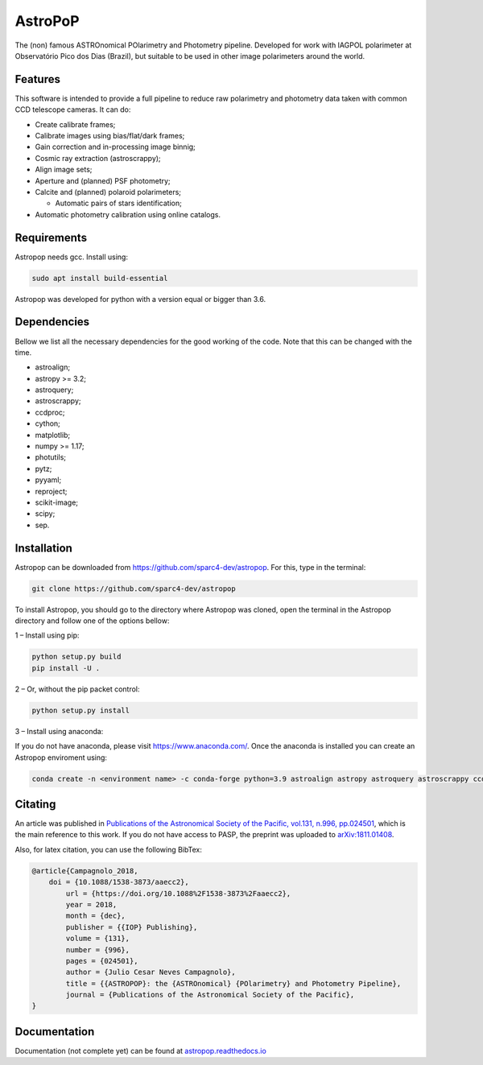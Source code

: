 AstroPoP
========

|GHAction Status| |Codecov Status| |RTD Status| |CODACY| |GITPOD|

The (non) famous ASTROnomical POlarimetry and Photometry pipeline. Developed for work with IAGPOL polarimeter at Observatório Pico dos Dias (Brazil), but suitable to be used in other image polarimeters around the world.

Features
^^^^^^^^

This software is intended to provide a full pipeline to reduce raw polarimetry and photometry data taken with common CCD telescope cameras. It can do:

- Create calibrate frames;

- Calibrate images using bias/flat/dark frames;

- Gain correction and in-processing image binnig;

- Cosmic ray extraction (astroscrappy);

- Align image sets;

- Aperture and (planned) PSF photometry;

- Calcite and (planned) polaroid polarimeters;

  - Automatic pairs of stars identification;

- Automatic photometry calibration using online catalogs.

Requirements 
^^^^^^^^
Astropop needs gcc. Install using:

.. code-block::
    
    sudo apt install build-essential

Astropop was developed for python with a version equal or bigger than 3.6. 

Dependencies
^^^^^^^^

Bellow we list all the necessary dependencies for the good working of the code. Note that this can be changed with the time.

- astroalign;

- astropy >= 3.2;

- astroquery;

- astroscrappy;

- ccdproc;

- cython;

- matplotlib;

- numpy >= 1.17;

- photutils;

- pytz;

- pyyaml;

- reproject;

- scikit-image;

- scipy;

- sep.

Installation
^^^^^^^^
Astropop can be downloaded from https://github.com/sparc4-dev/astropop. For this, type in the terminal: 

.. code-block::
    
    git clone https://github.com/sparc4-dev/astropop

To install Astropop, you should go to the directory where Astropop was cloned, open the terminal in the Astropop directory and follow one of the options bellow:

1 – Install using pip:  

.. code-block::

    python setup.py build
    pip install -U .

2 – Or, without the pip packet control: 

.. code-block::

    python setup.py install

3 – Install using anaconda:

If you do not have anaconda, please visit https://www.anaconda.com/.
Once the anaconda is installed you can create an Astropop enviroment using:

.. code-block::

    conda create -n <environment name> -c conda-forge python=3.9 astroalign astropy astroquery astroscrappy ccdproc cython	matplotlib numpy photutils pytz pyyaml reproject scikit-image scipy sep

Citating
^^^^^^^^

|ADS|  |PASP|  |arXiv|  |ASCL|

An article was published in `Publications of the Astronomical Society of the Pacific, vol.131, n.996, pp.024501 <https://iopscience.iop.org/article/10.1088/1538-3873/aaecc2>`_,
which is the main reference to this work. If you do not have access to PASP, the preprint was uploaded to `arXiv:1811.01408 <https://arxiv.org/abs/1811.01408>`_.

Also, for latex citation, you can use the following BibTex:

.. code-block::

    @article{Campagnolo_2018,
    	doi = {10.1088/1538-3873/aaecc2},
	    url = {https://doi.org/10.1088%2F1538-3873%2Faaecc2},
	    year = 2018,
	    month = {dec},
	    publisher = {{IOP} Publishing},
	    volume = {131},
	    number = {996},
	    pages = {024501},
	    author = {Julio Cesar Neves Campagnolo},
	    title = {{ASTROPOP}: the {ASTROnomical} {POlarimetry} and Photometry Pipeline},
	    journal = {Publications of the Astronomical Society of the Pacific},
    }

Documentation
^^^^^^^^^^^^^

Documentation (not complete yet) can be found at `astropop.readthedocs.io <https://astropop.readthedocs.io>`_

.. |GHAction Status| image:: https://github.com/sparc4-dev/astropop/workflows/Unit%20Tests/badge.svg
    :target: https://github.com/sparc4-dev/astropop/actions
    :alt: Astropop's Github CI Status

.. |Codecov Status| image:: https://codecov.io/gh/sparc4-dev/astropop/branch/master/graph/badge.svg?token=tzrOfWMhUb
    :target: https://codecov.io/gh/sparc4-dev/astropop
    :alt: Astropop's Codecov Coverage Status

.. |RTD Status| image:: https://readthedocs.org/projects/astropop/badge/?version=latest
    :target: https://astropop.readthedocs.io/en/latest/?badge=latest
    :alt: Astropop's Documentation Status

.. |Powered by Astropy|  image:: http://img.shields.io/badge/powered%20by-AstroPy-orange.svg?style=flat
    :target: http://www.astropy.org/
    :alt: Powered by AstroPy

.. |ADS|  image:: http://img.shields.io/badge/ADS-2019PASP..131b4501N-blue.svg?style=flat
    :target: https://ui.adsabs.harvard.edu/abs/2019PASP..131b4501N/abstract
    :alt: ADS Reference

.. |PASP| image:: http://img.shields.io/badge/PASP-pp.024501-blue.svg?style=flat
    :target: https://iopscience.iop.org/article/10.1088/1538-3873/aaecc2
    :alt: Publications of the Astronomy Society of the Pacific

.. |arXiv|  image:: http://img.shields.io/badge/arXiv-1811.01408-red.svg?style=flat
    :target: https://arxiv.org/abs/1811.01408
    :alt: arXiv preprint

.. |ASCL|  image:: https://img.shields.io/badge/ascl-1805.024-blue.svg?colorB=262255
    :target: http://ascl.net/1805.024
    :alt: ASCL register

.. |CODACY|  image:: https://app.codacy.com/project/badge/Grade/ab9d4647935d4b33aee0544b6957d7a7
    :target: https://www.codacy.com/gh/sparc4-dev/astropop/dashboard?utm_source=github.com&amp;utm_medium=referral&amp;utm_content=sparc4-dev/astropop&amp;utm_campaign=Badge_Grade

.. |GITPOD|  image:: https://img.shields.io/badge/Gitpod-ready--to--code-blue?logo=gitpod
    :target: https://gitpod.io/#https://github.com/sparc4-dev/astropop
    :alt: Gitpod Ready-to-Code
